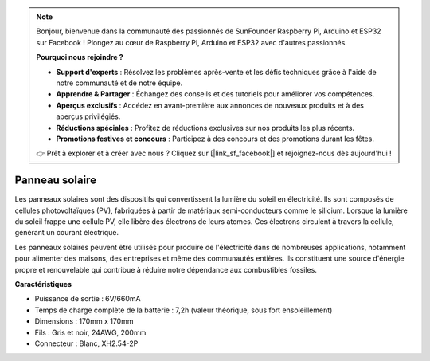 .. note::

    Bonjour, bienvenue dans la communauté des passionnés de SunFounder Raspberry Pi, Arduino et ESP32 sur Facebook ! Plongez au cœur de Raspberry Pi, Arduino et ESP32 avec d'autres passionnés.

    **Pourquoi nous rejoindre ?**

    - **Support d'experts** : Résolvez les problèmes après-vente et les défis techniques grâce à l'aide de notre communauté et de notre équipe.
    - **Apprendre & Partager** : Échangez des conseils et des tutoriels pour améliorer vos compétences.
    - **Aperçus exclusifs** : Accédez en avant-première aux annonces de nouveaux produits et à des aperçus privilégiés.
    - **Réductions spéciales** : Profitez de réductions exclusives sur nos produits les plus récents.
    - **Promotions festives et concours** : Participez à des concours et des promotions durant les fêtes.

    👉 Prêt à explorer et à créer avec nous ? Cliquez sur [|link_sf_facebook|] et rejoignez-nous dès aujourd'hui !

Panneau solaire
=======================

.. image:: img/solar_panel.png
    :width: 400
    :align: center

Les panneaux solaires sont des dispositifs qui convertissent la lumière du soleil en électricité. Ils sont composés de cellules photovoltaïques (PV), fabriquées à partir de matériaux semi-conducteurs comme le silicium. Lorsque la lumière du soleil frappe une cellule PV, elle libère des électrons de leurs atomes. Ces électrons circulent à travers la cellule, générant un courant électrique.

Les panneaux solaires peuvent être utilisés pour produire de l'électricité dans de nombreuses applications, notamment pour alimenter des maisons, des entreprises et même des communautés entières. Ils constituent une source d'énergie propre et renouvelable qui contribue à réduire notre dépendance aux combustibles fossiles.

**Caractéristiques**

* Puissance de sortie : 6V/660mA
* Temps de charge complète de la batterie : 7,2h (valeur théorique, sous fort ensoleillement)
* Dimensions : 170mm x 170mm
* Fils : Gris et noir, 24AWG, 200mm
* Connecteur : Blanc, XH2.54-2P
